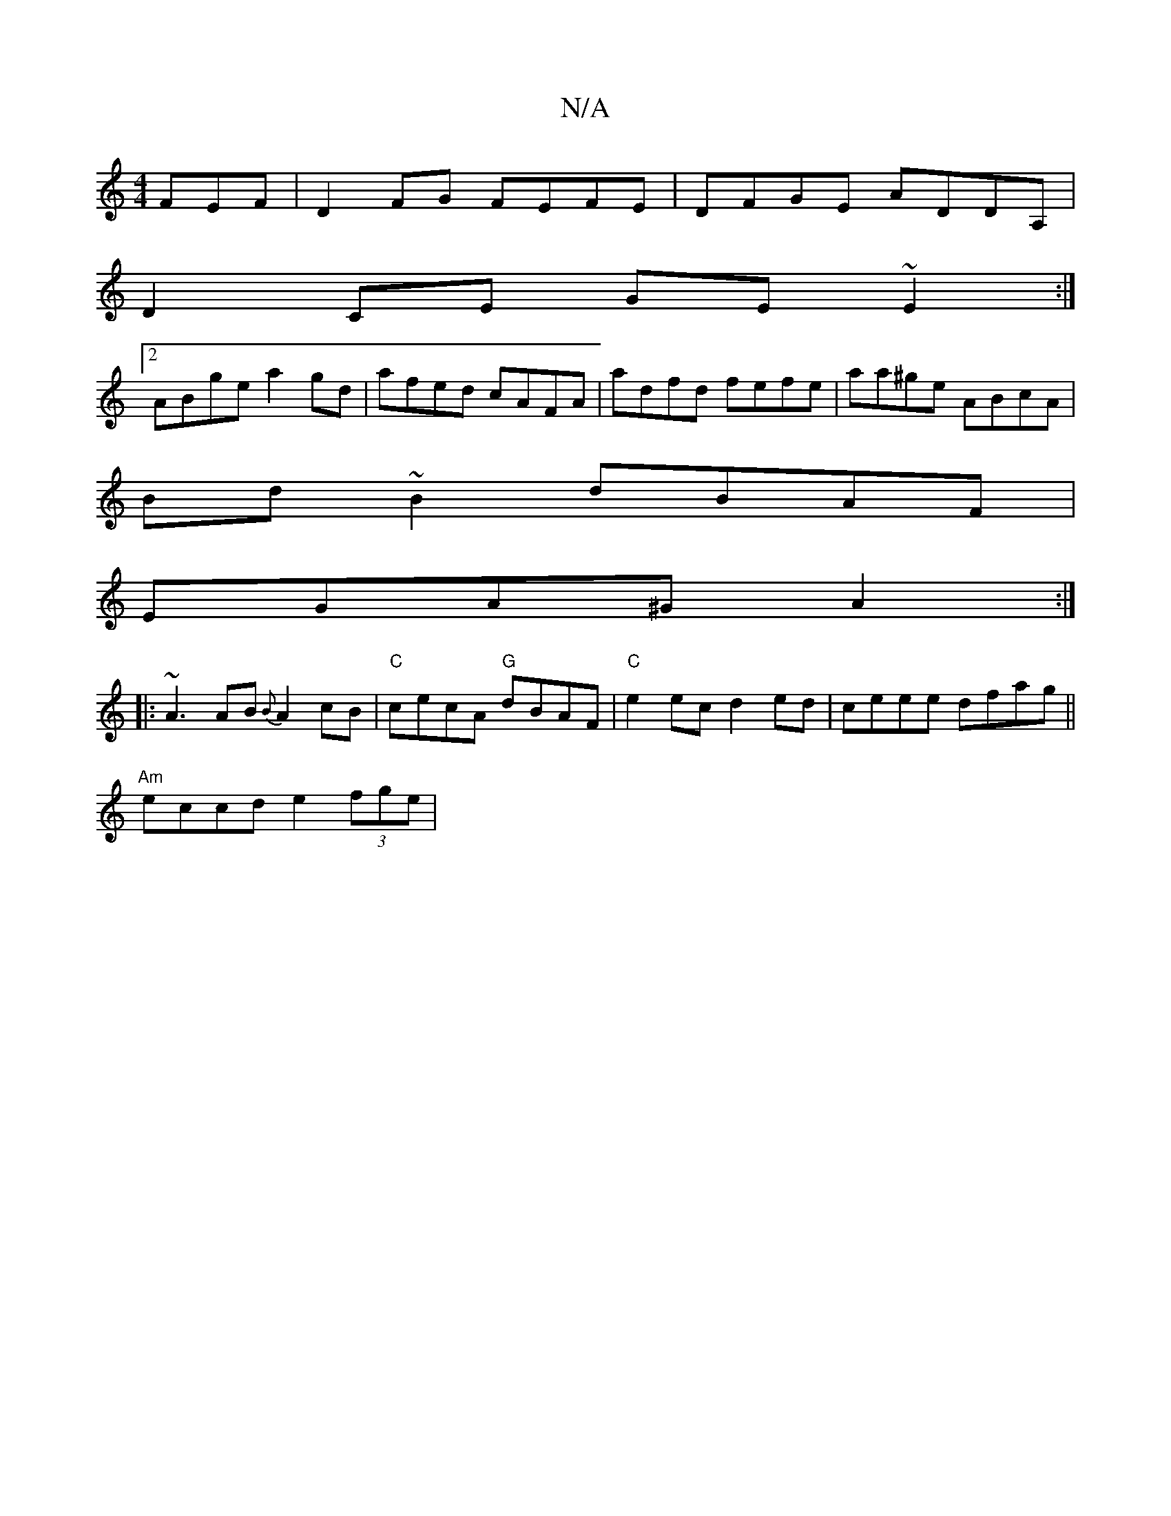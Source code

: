 X:1
T:N/A
M:4/4
R:N/A
K:Cmajor
FEF | D2 FG FEFE | DFGE ADDA, |
D2CE GE~E2 :|
[2 ABge a2gd | afed cAFA | adfd fefe |aa^ge ABcA|
Bd~B2 dBAF|
EGA^G A2 :|
|: ~A3 AB {B}A2 cB|"C"cecA "G"dBAF|"C"e2ec d2ed|ceee dfag||
"Am"eccd e2 (3fge|"B